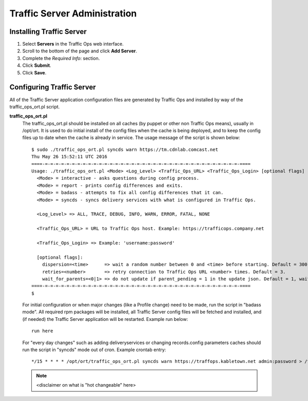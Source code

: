 .. 
.. Copyright 2015 Comcast Cable Communications Management, LLC
.. 
.. Licensed under the Apache License, Version 2.0 (the "License");
.. you may not use this file except in compliance with the License.
.. You may obtain a copy of the License at
.. 
..     http://www.apache.org/licenses/LICENSE-2.0
.. 
.. Unless required by applicable law or agreed to in writing, software
.. distributed under the License is distributed on an "AS IS" BASIS,
.. WITHOUT WARRANTIES OR CONDITIONS OF ANY KIND, either express or implied.
.. See the License for the specific language governing permissions and
.. limitations under the License.
.. 

*****************************
Traffic Server Administration
*****************************
Installing Traffic Server
=========================
1. Select **Servers** in the Traffic Ops web interface.
2. Scroll to the bottom of the page and click **Add Server**.
3. Complete the *Required Info*: section.
4. Click **Submit**.
5. Click **Save**.

.. 6. Click **Online Server**.
.. 7. From the Set status of this machine to ONLINE? screen, click **OK**.

.. _reference-traffic-ops-ort:

Configuring Traffic Server
==========================
All of the Traffic Server application configuration files are generated by Traffic Ops and installed by way of the traffic_ops_ort.pl script. 


**traffic_ops_ort.pl**
  The traffic_ops_ort.pl should be installed on all caches (by puppet or other non Traffic Ops means), usually in /opt/ort. It is used to do initial install of the config files when the cache is being deployed, and to keep the config files up to date when the cache is already in service.  The usage message of the script is shown below: ::

    $ sudo ./traffic_ops_ort.pl syncds warn https://tm.cdnlab.comcast.net
    Thu May 26 15:52:11 UTC 2016
    ====-=-=-=-=-=-=-=-=-=-=-=-=-=-=-=-=-=-=-=-=-=-=-=-=-=-=-=-=-=-=-=-=-=-=-=-=-====
    Usage: ./traffic_ops_ort.pl <Mode> <Log_Level> <Traffic_Ops_URL> <Traffic_Ops_Login> [optional flags]
      <Mode> = interactive - asks questions during config process.
      <Mode> = report - prints config differences and exits.
      <Mode> = badass - attempts to fix all config differences that it can.
      <Mode> = syncds - syncs delivery services with what is configured in Traffic Ops.

      <Log_Level> => ALL, TRACE, DEBUG, INFO, WARN, ERROR, FATAL, NONE

      <Traffic_Ops_URL> = URL to Traffic Ops host. Example: https://trafficops.company.net

      <Traffic_Ops_Login> => Example: 'username:password'

      [optional flags]:
        dispersion=<time>      => wait a random number between 0 and <time> before starting. Default = 300.
        retries=<number>       => retry connection to Traffic Ops URL <number> times. Default = 3.
        wait_for_parents=<0|1> => do not update if parent_pending = 1 in the update json. Default = 1, wait for parents.
    ====-=-=-=-=-=-=-=-=-=-=-=-=-=-=-=-=-=-=-=-=-=-=-=-=-=-=-=-=-=-=-=-=-=-=-=-=-====
    $


  For initial configuration or when major changes (like a Profile change) need to be made, run the script in "badass mode". All required rpm packages will be installed, all Traffic Server config files will be fetched and installed, and (if needed) the Traffic Server application will be restarted.  Example run below: ::

    run here 

  For "every day changes" such as adding deliveryservices or changing records.config parameters caches should run the script in "syncds" mode out of cron. Example crontab entry: :: 

  		*/15 * * * * /opt/ort/traffic_ops_ort.pl syncds warn https://traffops.kabletown.net admin:password > /tmp/ort/syncds.log 2>&1

  .. Note:: <disclaimer on what is "hot changeable" here>
